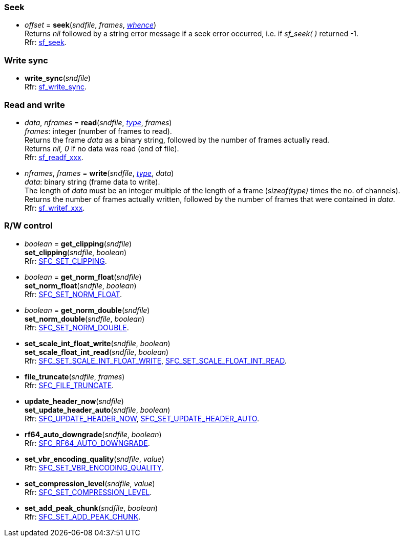 
=== Seek

[[seek]]
* _offset_ = *seek*(_sndfile_, _frames_, <<whence, _whence_>>) +
[small]#Returns _nil_ followed by a string error message if a seek error occurred,
i.e. if _sf_seek( )_ returned -1. +
Rfr: http://www.mega-nerd.com/libsndfile/api.html#seek[sf_seek].#

=== Write sync

[[write_sync]]
* *write_sync*(_sndfile_) +
[small]#Rfr: http://www.mega-nerd.com/libsndfile/api.html#write_sync[sf_write_sync].#

=== Read and write

[[read]]
* _data_, _nframes_ = *read*(_sndfile_, <<type, _type_>>, _frames_) +
[small]#_frames_: integer (number of frames to read). +
Returns the frame _data_ as a binary string, followed by the number of frames actually read. +
Returns _nil, 0_ if no data was read (end of file). +
Rfr: http://www.mega-nerd.com/libsndfile/api.html#read[sf_readf_xxx].#


[[write]]
* _nframes_, _frames_ = *write*(_sndfile_, <<type, _type_>>, _data_) +
[small]#_data_: binary string (frame data to write). +
The length of _data_ must be an integer multiple of the length of a frame (_sizeof(type)_
times the no. of channels). +
Returns the number of frames actually written, followed by the number of frames that were contained in _data_. +
Rfr: http://www.mega-nerd.com/libsndfile/api.html#write[sf_writef_xxx].#

=== R/W control

[[get_clipping]]
* _boolean_ = *get_clipping*(_sndfile_) +
*set_clipping*(_sndfile_, _boolean_) +
[small]#Rfr: http://www.mega-nerd.com/libsndfile/command.html#SFC_SET_CLIPPING[SFC_SET_CLIPPING].#

[[set_norm_float]]
* _boolean_ = *get_norm_float*(_sndfile_) +
*set_norm_float*(_sndfile_, _boolean_) +
[small]#Rfr: http://www.mega-nerd.com/libsndfile/command.html#SFC_SET_NORM_FLOAT[SFC_SET_NORM_FLOAT].#

[[set_norm_double]]
* _boolean_ = *get_norm_double*(_sndfile_) +
*set_norm_double*(_sndfile_, _boolean_) +
[small]#Rfr: http://www.mega-nerd.com/libsndfile/command.html#SFC_SET_NORM_DOUBLE[SFC_SET_NORM_DOUBLE].#

[[set_scale_float_int_read]]
* *set_scale_int_float_write*(_sndfile_, _boolean_) +
*set_scale_float_int_read*(_sndfile_, _boolean_) +
[small]#Rfr: http://www.mega-nerd.com/libsndfile/command.html#SFC_SET_SCALE_INT_FLOAT_WRITE[SFC_SET_SCALE_INT_FLOAT_WRITE], 
http://www.mega-nerd.com/libsndfile/command.html#SFC_SET_SCALE_FLOAT_INT_READ[SFC_SET_SCALE_FLOAT_INT_READ].#

[[file_truncate]]
* *file_truncate*(_sndfile_, _frames_) +
[small]#Rfr: http://www.mega-nerd.com/libsndfile/command.html#SFC_FILE_TRUNCATE[SFC_FILE_TRUNCATE].#


[[set_update_header_auto]]
* *update_header_now*(_sndfile_) +
*set_update_header_auto*(_sndfile_, _boolean_) +
[small]#Rfr: http://www.mega-nerd.com/libsndfile/command.html#SFC_UPDATE_HEADER_NOW[SFC_UPDATE_HEADER_NOW],
http://www.mega-nerd.com/libsndfile/command.html#SFC_SET_UPDATE_HEADER_AUTO[SFC_SET_UPDATE_HEADER_AUTO].#

[[rf64_auto_downgrade]]
* *rf64_auto_downgrade*(_sndfile_, _boolean_) +
[small]#Rfr: http://www.mega-nerd.com/libsndfile/command.html#SFC_RF64_AUTO_DOWNGRADE[SFC_RF64_AUTO_DOWNGRADE].#

[[set_vbr_encoding_quality]]
* *set_vbr_encoding_quality*(_sndfile_, _value_) +
[small]#Rfr: http://www.mega-nerd.com/libsndfile/command.html#SFC_SET_VBR_ENCODING_QUALITY[SFC_SET_VBR_ENCODING_QUALITY].#

[[set_compression_level]]
* *set_compression_level*(_sndfile_, _value_) +
[small]#Rfr: http://www.mega-nerd.com/libsndfile/command.html#SFC_SET_COMPRESSION_LEVEL[SFC_SET_COMPRESSION_LEVEL].#

[[set_add_peak_chunk]]
* *set_add_peak_chunk*(_sndfile_, _boolean_) +
[small]#Rfr: http://www.mega-nerd.com/libsndfile/command.html#SFC_SET_ADD_PEAK_CHUNK[SFC_SET_ADD_PEAK_CHUNK].#


////
[[]]
* **(_sndfile_) +
[small]#Rfr: http://www.mega-nerd.com/libsndfile/api.html#[sf_].#

[[]]
* **(_sndfile_) +
[small]#Rfr: http://www.mega-nerd.com/libsndfile/command.html#SFC_[].#

////
